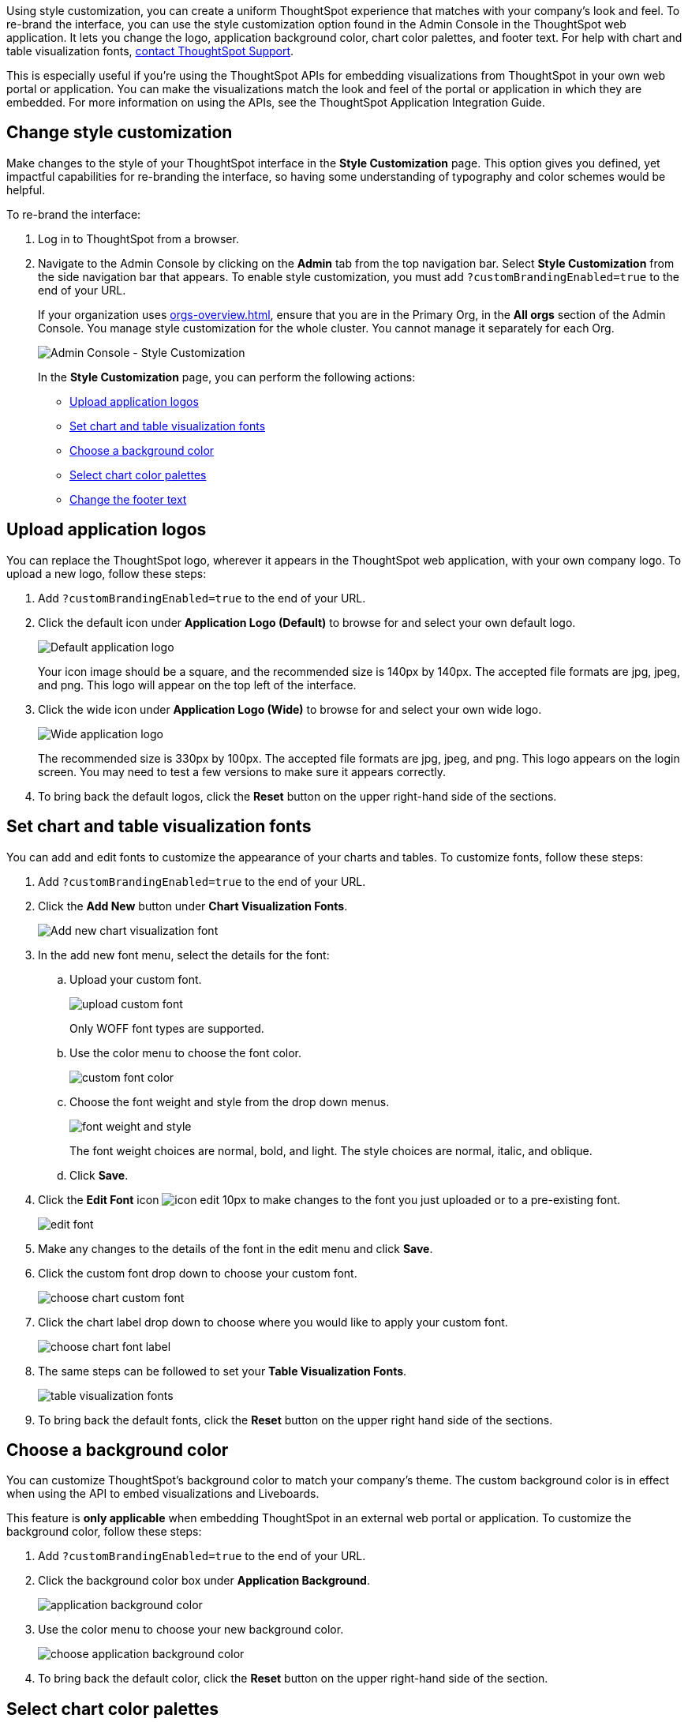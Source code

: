 Using style customization, you can create a uniform ThoughtSpot experience that matches with your company's look and feel.
To re-brand the interface, you can use the style customization option found in the Admin Console in the ThoughtSpot web application.
It lets you change the logo, application background color, chart color palettes, and footer text.
For help with chart and table visualization fonts, https://community.thoughtspot.com/customers/s/contactsupport[contact ThoughtSpot Support].

This is especially useful if you're using the ThoughtSpot APIs for embedding visualizations from ThoughtSpot in your own web portal or application.
You can make the visualizations match the look and feel of the portal or application in which they are embedded.
For more information on using the APIs, see the ThoughtSpot Application Integration Guide.

== Change style customization

Make changes to the style of your ThoughtSpot interface in the *Style Customization* page.
This option gives you defined, yet impactful capabilities for re-branding the interface, so having some understanding of typography and color schemes would be helpful.

To re-brand the interface:

. Log in to ThoughtSpot from a browser.
. Navigate to the Admin Console by clicking on the *Admin* tab from the top navigation bar.
Select *Style Customization* from the side navigation bar that appears.
To enable style customization, you must add `?customBrandingEnabled=true` to the end of your URL.
+
If your organization uses xref:orgs-overview.adoc[], ensure that you are in the Primary Org, in the *All orgs* section of the Admin Console. You manage style customization for the whole cluster. You cannot manage it separately for each Org.
+
image::style-customization-menu-cloud.png[Admin Console - Style Customization]
+
In the *Style Customization* page, you can perform the following actions:

 ** <<application-logos,Upload application logos>>
 ** <<fonts,Set chart and table visualization fonts>>
 ** <<background-color,Choose a background color>>
 ** <<chart-color,Select chart color palettes>>
 ** <<footer-text,Change the footer text>>

[#application-logos]
== Upload application logos

You can replace the ThoughtSpot logo, wherever it appears in the ThoughtSpot web application, with your own company logo.
To upload a new logo, follow these steps:

. Add `?customBrandingEnabled=true` to the end of your URL.
. Click the default icon under *Application Logo (Default)* to browse for and select your own default logo.
+
image::style-applogo.png[Default application logo]
+
Your icon image should be a square, and the recommended size is 140px by 140px.
The accepted file formats are jpg, jpeg, and png.
This logo will appear on the top left of the interface.

. Click the wide icon under *Application Logo (Wide)* to browse for and select your own wide logo.
+
image::style-widelogo.png[Wide application logo]
+
The recommended size is 330px by 100px.
The accepted file formats are jpg, jpeg, and png.
This logo appears on the login screen.
You may need to test a few versions to make sure it appears correctly.

. To bring back the default logos, click the *Reset* button on the upper right-hand side of the sections.

[#fonts]
== Set chart and table visualization fonts

You can add and edit fonts to customize the appearance of your charts and tables.
To customize fonts, follow these steps:

. Add `?customBrandingEnabled=true` to the end of your URL.
. Click the *Add New* button under *Chart Visualization Fonts*.
+
image::style-chartfont.png[Add new chart visualization font]

. In the add new font menu, select the details for the font:
 .. Upload your custom font.
+
image::upload_custom_font.png[]
+
Only WOFF font types are supported.

 .. Use the color menu to choose the font color.
+
image::custom_font_color.png[]

 .. Choose the font weight and style from the drop down menus.
+
image::font_weight_and_style.png[]
+
The font weight choices are normal, bold, and light.
The style choices are normal, italic, and oblique.

 .. Click *Save*.
. Click the *Edit Font* icon image:icon-edit-10px.png[] to make changes to the font you just uploaded or to a pre-existing font.
+
image::edit_font.png[]

. Make any changes to the details of the font in the edit menu and click *Save*.
. Click the custom font drop down to choose your custom font.
+
image::choose_chart_custom_font.png[]

. Click the chart label drop down to choose where you would like to apply your custom font.
+
image::choose_chart_font_label.png[]

. The same steps can be followed to set your *Table Visualization Fonts*.
+
image::table_visualization_fonts.png[]

. To bring back the default fonts, click the *Reset* button on the upper right hand side of the sections.

[#background-color]
== Choose a background color

You can customize ThoughtSpot's background color to match your company's theme.
The custom background color is in effect when using the API to embed visualizations and Liveboards.

This feature is *only applicable* when embedding ThoughtSpot in an external web portal or application.
To customize the background color, follow these steps:

. Add `?customBrandingEnabled=true` to the end of your URL.
. Click the background color box under *Application Background*.
+
image::application_background_color.png[]

. Use the color menu to choose your new background color.
+
image::choose_application_background_color.png[]

. To bring back the default color, click the *Reset* button on the upper right-hand side of the section.

[#chart-color]
== Select chart color palettes

You can change the color palettes that are used to create your charts.
To customize the color palettes, follow these steps:

. Add `?customBrandingEnabled=true` to the end of your URL.
. Click the color you would like to change in the *primary* color palette, and use the color menu to choose your new color.
You can also add a HEX color number directly.
+
image::stylecustomization-primary-color.png[Change the primary color palette]
+
All of the colors in the primary color palette are used in a chart before any from the secondary palette are used.
Therefore, the primary palette usually consists of primary colors.

. Click the color you would like to change in the *secondary* color palette, and use the color menu to choose your new color.
You can also add a HEX color number directly.
+
image::stylecustomization-secondary-color.png[Change the secondary color palette]
+
The colors from the secondary color palette are used after all of the colors have been exhausted from the primary palette.
Therefore, the secondary palette usually consists of secondary colors.

. To bring back the default color palettes, click the *Reset* button on the upper right-hand side of the section.

=== Disable color rotation

You can disable color rotation for single-color charts.
If you disable color rotation, ThoughtSpot generates single-color charts in the order of your color palette, left to right.
If you leave color rotation enabled, ThoughtSpot generates the color of single-color charts randomly.

[#footer-text]
=== Change the footer text

You can customize ThoughtSpot's footer text to add a company-specific message.
To add new footer text, follow these steps:

. Add `?customBrandingEnabled=true` to the end of your URL.
. Click the text box under *Footer text*.
. Enter your new text message.
+
image::style-newfootertext.png[Edit the footer text]
+
Your new text message will automatically be displayed in the footer.
+
image::style-footertext.png[Footer text display]

. To bring back the default footer text, click the *Reset* button on the upper right hand side of the section.
